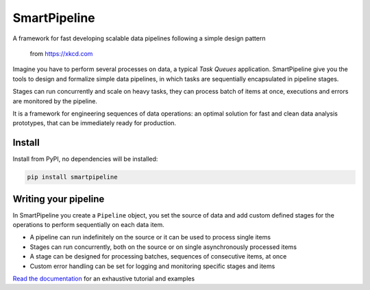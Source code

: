 SmartPipeline
-------------

A framework for fast developing scalable data pipelines following a simple design pattern

.. figure:: https://imgs.xkcd.com/comics/data_pipeline.png
   :alt: pipeline comic

   from https://xkcd.com

.. image:: https://readthedocs.org/projects/smartpipeline/badge/?version=stable
   :target: https://smartpipeline.readthedocs.io/en/stable/?badge=stable
   :alt: Documentation Status

.. documentation-marker

Imagine you have to perform several processes on data, a typical *Task Queues* application.
SmartPipeline give you the tools to design and formalize simple data pipelines,
in which tasks are sequentially encapsulated in pipeline stages.

Stages can run concurrently and scale on heavy tasks, they can process batch of items at once,
executions and errors are monitored by the pipeline.

It is a framework for engineering sequences of data operations:
an optimal solution for fast and clean data analysis prototypes,
that can be immediately ready for production.

Install
~~~~~~~

Install from PyPI, no dependencies will be installed:

.. code-block:: bash

   pip install smartpipeline

Writing your pipeline
~~~~~~~~~~~~~~~~~~~~~

In SmartPipeline you create a ``Pipeline`` object,
you set the source of data and add custom defined stages for the operations to perform
sequentially on each data item.

- A pipeline can run indefinitely on the source or it can be used to process single items
- Stages can run concurrently, both on the source or on single asynchronously processed items
- A stage can be designed for processing batches, sequences of consecutive items, at once
- Custom error handling can be set for logging and monitoring specific stages and items

`Read the documentation <https://smartpipeline.readthedocs.io>`_ for an exhaustive tutorial
and examples